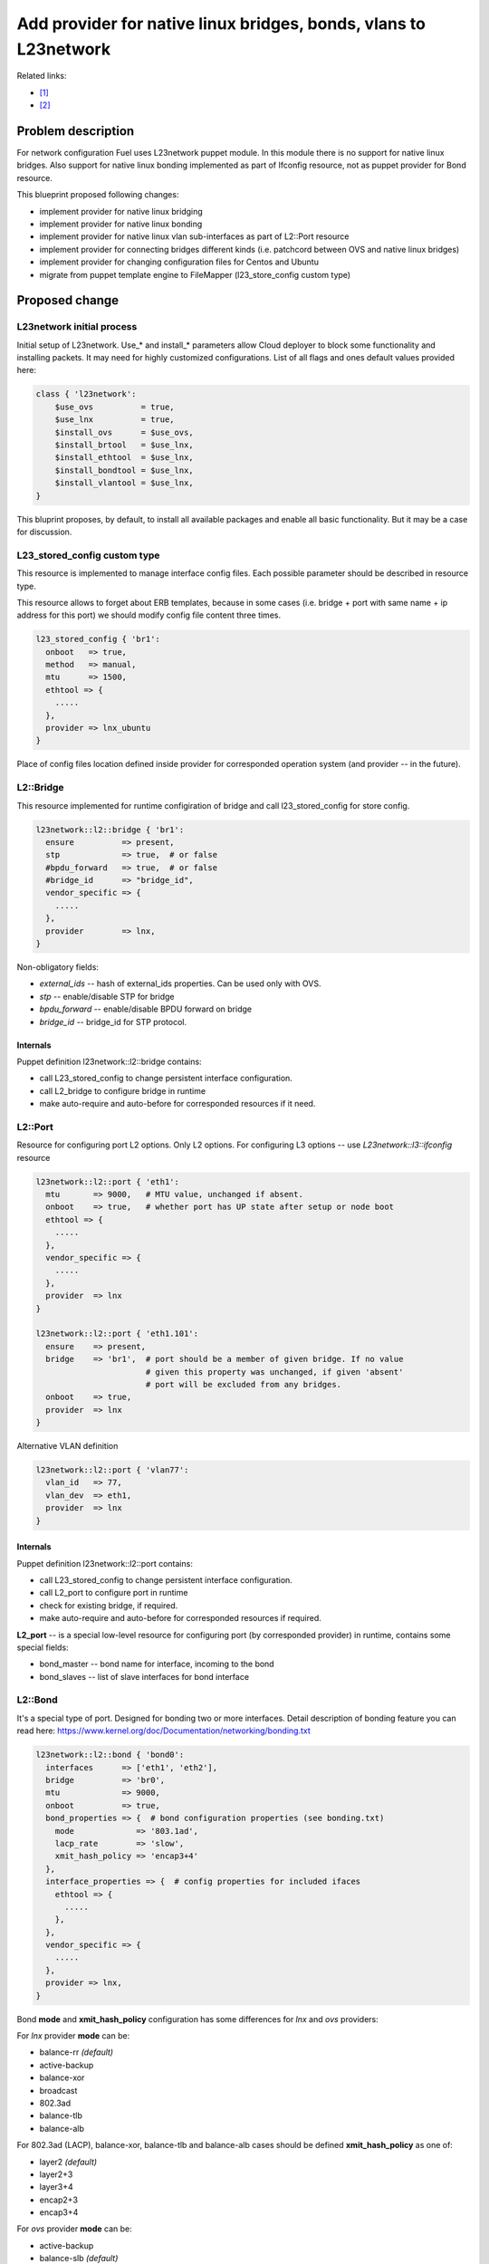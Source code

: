 ..
 This work is licensed under a Creative Commons Attribution 3.0 Unported
 License.

 http://creativecommons.org/licenses/by/3.0/legalcode

=================================================================
Add provider for native linux bridges, bonds, vlans to L23network
=================================================================

Related links:

* [1]_
* [2]_

Problem description
===================

For network configuration Fuel uses L23network puppet module. In this module
there is no support for native linux bridges. Also support for native linux
bonding implemented as part of Ifconfig resource, not as puppet provider for
Bond resource.

This blueprint proposed following changes:

* implement provider for native linux bridging
* implement provider for native linux bonding
* implement provider for native linux vlan sub-interfaces as part of L2::Port
  resource
* implement provider for connecting bridges different kinds (i.e. patchcord
  between OVS and native linux bridges)
* implement provider for changing configuration files for Centos and Ubuntu
* migrate from puppet template engine to FileMapper (l23_store_config custom
  type)

Proposed change
===============

L23network initial process
--------------------------
Initial setup of L23network. Use_* and install_* parameters allow Cloud
deployer to block some functionality and installing packets. It may need for
highly customized configurations. List of all flags and ones default values
provided here:

.. code-block:: puppet

  class { 'l23network':
      $use_ovs          = true,
      $use_lnx          = true,
      $install_ovs      = $use_ovs,
      $install_brtool   = $use_lnx,
      $install_ethtool  = $use_lnx,
      $install_bondtool = $use_lnx,
      $install_vlantool = $use_lnx,
  }

This bluprint proposes, by default, to install all available packages and
enable all basic functionality. But it may be a case for discussion.

L23_stored_config custom type
-----------------------------

This resource is implemented to manage interface config files. Each possible
parameter should be described in resource type.

This resource allows to forget about ERB templates, because in some cases
(i.e.  bridge + port with same name + ip address for this port) we should
modify config file content three times.

.. code-block:: puppet

    l23_stored_config { 'br1':
      onboot   => true,
      method   => manual,
      mtu      => 1500,
      ethtool => {
        .....
      },
      provider => lnx_ubuntu
    }

Place of config files location defined inside provider for corresponded
operation system (and provider -- in the future).

L2::Bridge
----------

This resource implemented for runtime configiration of bridge and call
l23_stored_config for store config.

.. code-block:: puppet

  l23network::l2::bridge { 'br1':
    ensure          => present,
    stp             => true,  # or false
    #bpdu_forward   => true,  # or false
    #bridge_id      => "bridge_id",
    vendor_specific => {
      .....
    },
    provider        => lnx,
  }

Non-obligatory fields:

* *external_ids* -- hash of external_ids properties. Can be used
  only with OVS.
* *stp* -- enable/disable STP for bridge
* *bpdu_forward* -- enable/disable BPDU forward on bridge
* *bridge_id* -- bridge_id for STP protocol.

Internals
^^^^^^^^^
Puppet definition l23network::l2::bridge contains:

* call L23_stored_config to change persistent interface configuration.
* call L2_bridge to configure bridge in runtime
* make auto-require and auto-before for corresponded resources if it need.


L2::Port
--------
Resource for configuring port L2 options. Only L2 options. For configuring
L3 options -- use *L23network::l3::ifconfig* resource

.. code-block:: puppet

  l23network::l2::port { 'eth1':
    mtu       => 9000,   # MTU value, unchanged if absent.
    onboot    => true,   # whether port has UP state after setup or node boot
    ethtool => {
      .....
    },
    vendor_specific => {
      .....
    },
    provider  => lnx
  }

  l23network::l2::port { 'eth1.101':
    ensure    => present,
    bridge    => 'br1',  # port should be a member of given bridge. If no value
                         # given this property was unchanged, if given 'absent'
                         # port will be excluded from any bridges.
    onboot    => true,
    provider  => lnx
  }

Alternative VLAN definition

.. code-block:: puppet

  l23network::l2::port { 'vlan77':
    vlan_id   => 77,
    vlan_dev  => eth1,
    provider  => lnx
  }


Internals
^^^^^^^^^
Puppet definition l23network::l2::port contains:

* call L23_stored_config to change persistent interface configuration.
* call L2_port to configure port in runtime
* check for existing bridge, if required.
* make auto-require and auto-before for corresponded resources if required.

**L2_port** -- is a special low-level resource for configuring port
(by corresponded provider) in runtime, contains some special fields:

* bond_master -- bond name for interface, incoming to the bond
* bond_slaves -- list of slave interfaces for bond interface

L2::Bond
--------
It's a special type of port. Designed for bonding two or more interfaces.
Detail description of bonding feature you can read here:
https://www.kernel.org/doc/Documentation/networking/bonding.txt

.. code-block:: puppet

  l23network::l2::bond { 'bond0':
    interfaces      => ['eth1', 'eth2'],
    bridge          => 'br0',
    mtu             => 9000,
    onboot          => true,
    bond_properties => {  # bond configuration properties (see bonding.txt)
      mode             => '803.1ad',
      lacp_rate        => 'slow',
      xmit_hash_policy => 'encap3+4'
    },
    interface_properties => {  # config properties for included ifaces
      ethtool => {
        .....
      },
    },
    vendor_specific => {
      .....
    },
    provider => lnx,
  }

Bond **mode** and **xmit_hash_policy** configuration has some differences for
*lnx* and *ovs* providers:

For *lnx* provider **mode** can be:

* balance-rr  *(default)*
* active-backup
* balance-xor
* broadcast
* 802.3ad
* balance-tlb
* balance-alb

For 802.3ad (LACP), balance-xor, balance-tlb and balance-alb cases should be
defined **xmit_hash_policy** as one of:

* layer2  *(default)*
* layer2+3
* layer3+4
* encap2+3
* encap3+4

For *ovs* provider **mode** can be:

* active-backup
* balance-slb  *(default)*
* balance-tcp

Field **xmit_hash_policy** shouldn't use for any mode.
For *balance-tcp mode **lacp** bond-property should be set
to 'active' or 'passive' value.

While bond will created also will created ports, included to the bond. This
ports will be created as slave ports for this bond with properties, listed in
**interface_properties** field. If you want more flexibility, you can create
this ports by *l23network::l2::port* resource and shouldn't define
**interface_properties** field.

**MTU** field will be setting for bond interface, and for interfaces, included
to the bond automatically.

For some providers (ex: ovs) **bridge** field is obligatory.

Internals
^^^^^^^^^
Puppet definition l23network::l2::bond contains:

* call L23_stored_config to change persistent bond configuration.
* call L2_bond to configure bond in runtime
* check for existing bond, if required.
* make auto-require and auto-before for corresponded resources if required.

**L2_bond** -- is a special low-level resource for configuring bond
(by corresponded provider) in runtime, contains some special fields:

* *bond_slaves* -- list of slave interfaces for bond interface
* *bond_properties* -- hash with bond (not an interface) properties.
  This hash may contain
  provider-specific properties, but some properties are standartized.
  I.e. for any provider required following properties:

  - **mode** -- mode may be any, supported by provider, string, but words
    *802.3ad*, *balance-rr*, *active-backup* are reserved for corresponded
    bond modes, if provider support it. This names should be converted
    atomatically to the provider-specific options set.
  - **lacp_rate** (only for 802.3ad mode)
  - **xmit_hash_policy** (only for 802.3ad mode)

L2::Patch
---------
It's a patchcord for connecting two bridges. Architecture limitation: two
bridges may be connected only by one patchcord. Name for patchcord interfaces
calculated automatically and can't changed in configuration.

OVS provider can connect OVS-to-OVS and OVS-to-LNX bridges. If you connect
OVS-to-LNX bridges, you SHOULD put OVS bridge first in order.

.. code-block:: puppet

  l23network::l2::patch { 'patch__br0--br1':
    bridges => ['br0','br1'],
    vendor_specific => {
      .....
    },
  }

Naming conviency
^^^^^^^^^^^^^^^^

Each low-level puppet patchcord resource *l2_patch* has his name in
'bridge__%bridge1%--%bridge2%' format, and bridges provided
in alphabetical order for all providers. This resource also contain 'bridges'
property.  It's a array of two bridge names.
Order of names depends of provider implementation.
For example, 'ovs' provider bridge names listed in alphabetical order for
OVS-to-OVS connectivity, and ovs-bridge always first for OVS-to-LNX bridges
connectivity.

Each *L2_patch* instance contains read-only 'jacks' property. It's a array
of two names of jacks, 'inserted' to each bridge. This property has the same
ordering style, that a 'bridges' property for this provider.

If patchcord connect two bridges different nature, the 'cross' flag will be
setting to 'true'.

L3::Ifconfig
------------
Resource for configuring IP addresses on interface. Only L3 options.
For configuring L2 options -- use corresponded L2 resource.

.. code-block:: puppet

  l23network::l3::ifconfig { 'eth1.101':
    ensure           => present,
    ipaddr           => ['192.168.10.3/24', '10.20.30.40/25'],
    gateway          => '192.168.10.1',
    gateway_metric   => 10,  # different Ifconfig resources should not has
                             # gateways with same metrics
    vendor_specific => {
      .....
    },
  }


Ethtool hash and offloading settings
------------------------------------

You can manage offloading and another options, controlled by ethtool utility,
for any resources, that has *ethtool* hash as one of incoming properties.
*Ethtool* field look like hash of hashes. Keys of the external hash -- are a
section names from ethtool manual. Ones maps to an internal hashes. Internal
hashes -- is a option to value mappings. Option names corresponds to ethtool
output option naming. For example, you can see list of offloading options by
executing 'ethtool -k eth0'.
Ethtool options are pre-defined and stateful.
All implemented sections and options you can see bellow:

.. code-block:: puppet

  ethtool => {
    offload => {
      rx-checksumming              => true or false,
      tx-checksumming              => true or false,
      scatter-gather               => true or false,
      tcp-segmentation-offload     => true or false,
      udp-fragmentation-offload    => true or false,
      generic-segmentation-offload => true or false,
      generic-receive-offload      => true or false,
      large-receive-offload        => true or false,
      rx-vlan-offload              => true or false,
      tx-vlan-offload              => true or false,
      ntuple-filters               => true or false,
      receive-hashing              => true or false,
      rx-fcs                       => true or false,
      rx-all                       => true or false,
      highdma                      => true or false,
      rx-vlan-filter               => true or false,
      fcoe-mtu                     => true or false,
      l2-fwd-offload               => true or false,
      loopback                     => true or false,
      tx-nocache-copy              => true or false,
      tx-gso-robust                => true or false,
      tx-fcoe-segmentation         => true or false,
      tx-gre-segmentation          => true or false,
      tx-ipip-segmentation         => true or false,
      tx-sit-segmentation          => true or false,
      tx-udp_tnl-segmentation      => true or false,
      tx-mpls-segmentation         => true or false,
      tx-vlan-stag-hw-insert       => true or false,
      rx-vlan-stag-hw-parse        => true or false,
      rx-vlan-stag-filter          => true or false,
    },
    #settings => {
    #  duplex => 'half',
    #  mdix   => off
    #}
  }



Network Scheme
--------------
Network scheme is a YAML-based definition of network topology for host.
Network scheme is a versionized data structure. Version may be:

* **1.0** -- FUEL 6.0 and lower.
* **1.1** -- FUEL 6.1.* -- intermidial variant of format.
* **2.0** -- Future version of declarative format for pluggable L23network.

Network Scheme parsing and implementing by following way:

.. code-block:: puppet

  $fuel_settings = parseyaml($astute_settings_yaml)

  prepare_network_config($::fuel_settings['network_scheme'])
  $sdn = generate_network_config()
  notify {"SDN: ${sdn}": }

  class {'l23network':
    use_ovs => false,
    use_lnx => true
  }

Example of typical network scheme:

.. code-block:: yaml

  ---
  network_scheme:
    version: 1.1
    provider: lnx
    interfaces:
      eth1:
        mtu: 7777
      eth2:
        mtu: 9000
    transformations:
      - action: add-br
        name: br1
      - action: add-port
        name: eth1
        bridge: br1
      - action: add-br
        name: br-mgmt
      - action: add-port
        name: eth1.101
        bridge: br-mgmt
      - action: add-br
        name: br-ex
      - action: add-port
        name: eth1.102
        bridge: br-ex
      - action: add-br
        name: br-storage
      - action: add-port
        name: eth1.103
        bridge: br-storage
      - action: add-br
        name: br-prv
        provider: ovs
      - action: add-port
        name: eth2
        bridge: br-prv
        provider: ovs
    endpoints:
      br-mgmt:
        IP:
          - 192.168.101.3/24
        gateway: 192.168.101.1
        gateway-metric: 100
        #routes:
        #  - net: 192.168.210.0/24
        #    via: 192.168.101.1
        #    metric: 10
        #  - net: 192.168.211.0/24
        #    via: 192.168.101.1
        #  - net: 192.168.212.0/24
        #    via: 192.168.101.1
      br-ex:
        gateway: 192.168.102.1
        IP:
          - 192.168.102.3/24
      br-storage:
        IP:
          - 192.168.103.3/24
      br-prv:
        IP: none
    roles:
      management: br-mgmt
      private: br-prv
      fw-admin: br1
      ex: br-ex
      storage: br-storage


Example of typical network scheme with bonds:

.. code-block:: yaml

  ---
  network_scheme:
    version: "1.1"
    provider: lnx
    interfaces:
      eth1:
        mtu: 9000
      eth2:
      eth3:
    transformations:
      - action: add-br
        name: br1
      - action: add-port
        bridge: br1
        name: eth1
        ethtool:
          offload:
            tcp-segmentation-offload: off
            udp-fragmentation-offload: off
            generic-segmentation-offload: off
            generic-receive-offload: off
            large-receive-offload: off
  #       settings:
  #         duplex: half
  #         mdix: off
      - action: add-br
        name: br2
      - action: add-bond
        name: bond23
        bridge: br2
        interfaces:
          - eth2
          - eth3
        mtu: 9000
        interface_properties:
          ethtool:
            offload:
              tcp-segmentation-offload: off
              udp-fragmentation-offload: off
        bond_properties:
          mode: balance-rr
          xmit_hash_policy: encap3+4
          updelay: 10
          downdelay: 40
          use_carrier: 0
      - action: add-br
        name: br-mgmt
      - action: add-port
        name: bond23.101
        bridge: br-mgmt
      - action: add-br
        name: br-ex
      - action: add-port
        name: bond23.102
        bridge: br-ex
      - action: add-br
        name: br-storage
      - action: add-port
        name: bond23.103
        bridge: br-storage
    endpoints:
      br-mgmt:
        IP:
          - 192.168.101.3/24
        gateway: 192.168.101.1
        gateway-metric: 100
        #routes:
        #  - net: 192.168.210.0/24
        #    via: 192.168.101.1
        #    metric: 10
        #  - net: 192.168.211.0/24
        #    via: 192.168.101.1
        #  - net: 192.168.212.0/24
        #    via: 192.168.101.1
      br-ex:
        gateway: 192.168.102.1
        IP:
          - 192.168.102.3/24
      br-storage:
        IP:
          - 192.168.103.3/24
    roles:
      fw-admin: br1
      ex: br-ex
      management: br-mgmt
      storage: br-storage

Example of typical network scheme with bonds for Neutron
(only valuable properties):

.. code-block:: yaml

  ---
  network_scheme:
    version: "1.1"
    provider: lnx
    interfaces:
      eth1:
      eth2:
      eth3:
    transformations:
      - action: add-br
        name: br1
      - action: add-port
        bridge: br1
        name: eth1
      - action: add-br
        name: br2
      - action: add-bond
        name: bond23
        bridge: br2
        interfaces:
          - eth2
          - eth3
        bond_properties:
          mode: balance-rr
          xmit_hash_policy: encap3+4
      - action: add-br
        name: br-mgmt
      - action: add-port
        name: bond23.101
        bridge: br-mgmt
      - action: add-br
        name: br-ex
      - action: add-port
        name: bond23.102
        bridge: br-ex
      - action: add-br
        name: br-storage
      - action: add-port
        name: bond23.103
        bridge: br-storage
      - action: add-br
        name: br-floating
        provider: ovs
      - action: add-patch
        bridges:
          - br-floating
          - br-ex
        provider: ovs
      - action: add-br
        name: br-prv
        provider: ovs
      - action: add-patch
        bridges:
          - br-prv
          - br2
        provider: ovs
    endpoints:
      br-mgmt:
        IP:
          - 192.168.101.3/24
      br-ex:
        gateway: 192.168.102.1
        IP:
          - 192.168.102.3/24
      br-storage:
        IP:
          - 192.168.103.3/24
      br-prv:
        IP: none
    roles:
      fw-admin: br1
      ex: br-ex
      management: br-mgmt
      storage: br-storage
      neutron/floating: br-floating
      neutron/private: br-prv
      neutron/mesh: br-mgmt


Vendor_specific hash
--------------------
Vendor-specific field - is a hash, empty by default,
required only for plug-ins. It allows plugin developers not to change custom
type code for adding non-standart parameters. Due to inheriting and extending
puppet type (not the provider one), is a non-trivial task. Plugin developers may
pass any data structures by this hash and its subhashes.


Debugging
---------

For debug purpose you can use following puppet calls for get prefetchable
properties for existing resources. Please note, that bridges and bonds in linux
are a port too, and present in l2_port output with corresponded flags
(if_type).

.. code-block:: puppet

  # puppet resource -vd --trace l23_stored_config
  # puppet resource -vd --trace l2_port
  # puppet resource -vd --trace l2_bridge
  # puppet resource -vd --trace l2_bond
  # puppet resource -vd --trace l2_patch

This commands may be fail before 1st configuration networking by L23network
because some kernel modules may wasn't loaded or some command-line tools
wasn't installed.


Alternatives
------------
Leave it as-is. Upgrade Open vSwitch to latest LTS and hope that bonding was
fixed.

Data model impact
-----------------
None


REST API impact
---------------
None


Upgrade impact
--------------
None


Security impact
---------------
None


Notifications impact
--------------------
None


Other end user impact
---------------------
None


Performance Impact
------------------
None


Other deployer impact
---------------------
None


Developer impact
----------------
None


Implementation
==============

Assignee(s)
-----------

Primary assignee:
  * Sergey Vasilenko (xenolog) <svasilenko@mirantis.com>

Other contributors:
  * Dmitry Ilyin (idv1985) <dilyin@mirantis.com>
  * Stanislav Makar (smakar) <smakar@mirantis.com>

Testing:
  * Artem Panchenko <apanchenko@mirantis.com>
  * Maxim Strukov <mstrukov@mirantis.com>
  * Yegor Kotko <ykotko@mirantis.com>


Work Items
----------

* implement provider for change interface's config files.
* implement providers for native linux resources:

  * bridge
  * port
  * bond
  * patchcords
  * new network_scheme (v1.1) parser

* merge main part of code to master
* fix existing and found bugs


Dependencies
============

* puppetlabs/stdlib
* adrien/filemapper


Testing
=======

We will need to improve devops to support emulating multiple L2 domains so
that systems tests can be run using this topology. For more advancing testing
it's required OVS support by devops

Also will be better implement test cases for periodically run ones on
bare-metal lab.


Documentation Impact
====================

The Documentation should be updated to explain the topologies and scenarios
for Cloud Operators

References
==========

.. [1] `Blueprint <https://blueprints.launchpad.net/fuel/+spec/refactor-l23-linux-bridges>`_
.. [2] `Transformations. How they work <https://docs.google.com/a/mirantis.com/document/d/1QVoexrDF_MS92IZd4jnwPWQDxTAWMzUUrcMyu8VjGF4>`_
